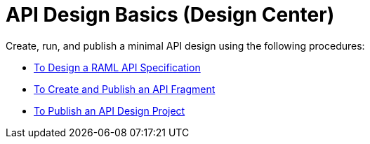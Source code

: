 = API Design Basics (Design Center)

Create, run, and publish a minimal API design using the following procedures:

* link:/design-center/v/1.0/design-raml-api-task[To Design a RAML API Specification]
* link:/design-center/v/1.0/create-reuse-part-task[To Create and Publish an API Fragment]
* link:/design-center/v/1.0/publish-project-exchange-task[To Publish an API Design Project]

